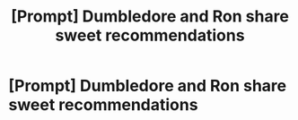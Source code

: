 #+TITLE: [Prompt] Dumbledore and Ron share sweet recommendations

* [Prompt] Dumbledore and Ron share sweet recommendations
:PROPERTIES:
:Score: 39
:DateUnix: 1557964900.0
:DateShort: 2019-May-16
:FlairText: Prompt
:END:
